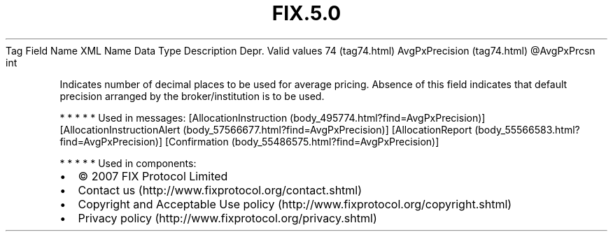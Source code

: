 .TH FIX.5.0 "" "" "Tag #74"
Tag
Field Name
XML Name
Data Type
Description
Depr.
Valid values
74 (tag74.html)
AvgPxPrecision (tag74.html)
\@AvgPxPrcsn
int
.PP
Indicates number of decimal places to be used for average pricing.
Absence of this field indicates that default precision arranged by
the broker/institution is to be used.
.PP
   *   *   *   *   *
Used in messages:
[AllocationInstruction (body_495774.html?find=AvgPxPrecision)]
[AllocationInstructionAlert (body_57566677.html?find=AvgPxPrecision)]
[AllocationReport (body_55566583.html?find=AvgPxPrecision)]
[Confirmation (body_55486575.html?find=AvgPxPrecision)]
.PP
   *   *   *   *   *
Used in components:

.PD 0
.P
.PD

.PP
.PP
.IP \[bu] 2
© 2007 FIX Protocol Limited
.IP \[bu] 2
Contact us (http://www.fixprotocol.org/contact.shtml)
.IP \[bu] 2
Copyright and Acceptable Use policy (http://www.fixprotocol.org/copyright.shtml)
.IP \[bu] 2
Privacy policy (http://www.fixprotocol.org/privacy.shtml)
